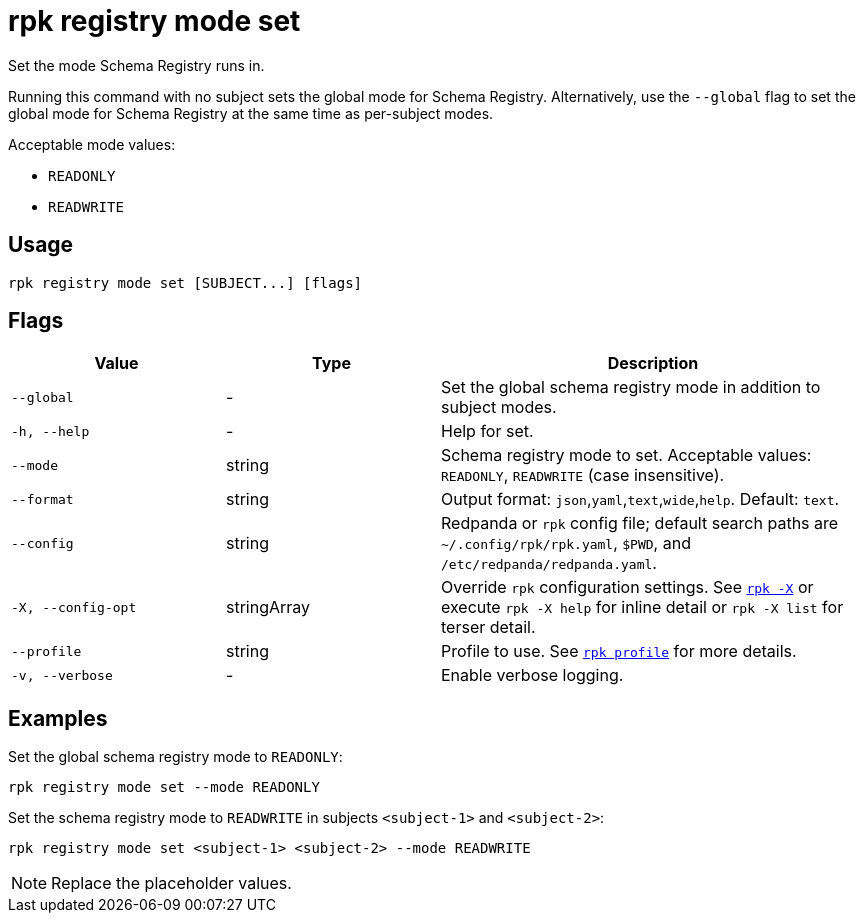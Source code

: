 = rpk registry mode set
// tag::single-source[]

Set the mode Schema Registry runs in.

Running this command with no subject sets the global mode for Schema Registry. Alternatively, use the `--global` flag to set the global mode for Schema Registry at the same time as per-subject modes.

Acceptable mode values: 

- `READONLY`

- `READWRITE`

== Usage

[,bash]
----
rpk registry mode set [SUBJECT...] [flags]
----

== Flags

[cols="1m,1a,2a"]
|===
|*Value* |*Type* |*Description*

|--global |- |Set the global schema registry mode in addition to subject modes.

|-h, --help |- |Help for set.

|--mode |string |Schema registry mode to set. Acceptable values: `READONLY`, `READWRITE` (case insensitive).

|--format |string |Output format: `json`,`yaml`,`text`,`wide`,`help`. Default: `text`.

|--config |string |Redpanda or `rpk` config file; default search paths are `~/.config/rpk/rpk.yaml`, `$PWD`, and `/etc/redpanda/redpanda.yaml`.

|-X, --config-opt |stringArray |Override `rpk` configuration settings. See xref:reference:rpk/rpk-x-options.adoc[`rpk -X`] or execute `rpk -X help` for inline detail or `rpk -X list` for terser detail.

|--profile |string |Profile to use. See xref:reference:rpk/rpk-profile.adoc[`rpk profile`] for more details.

|-v, --verbose |- |Enable verbose logging.
|===

== Examples

Set the global schema registry mode to `READONLY`:

[,bash]
----
rpk registry mode set --mode READONLY
----

Set the schema registry mode to `READWRITE` in subjects `<subject-1>` and `<subject-2>`:

[,bash]
----
rpk registry mode set <subject-1> <subject-2> --mode READWRITE
----

NOTE: Replace the placeholder values.